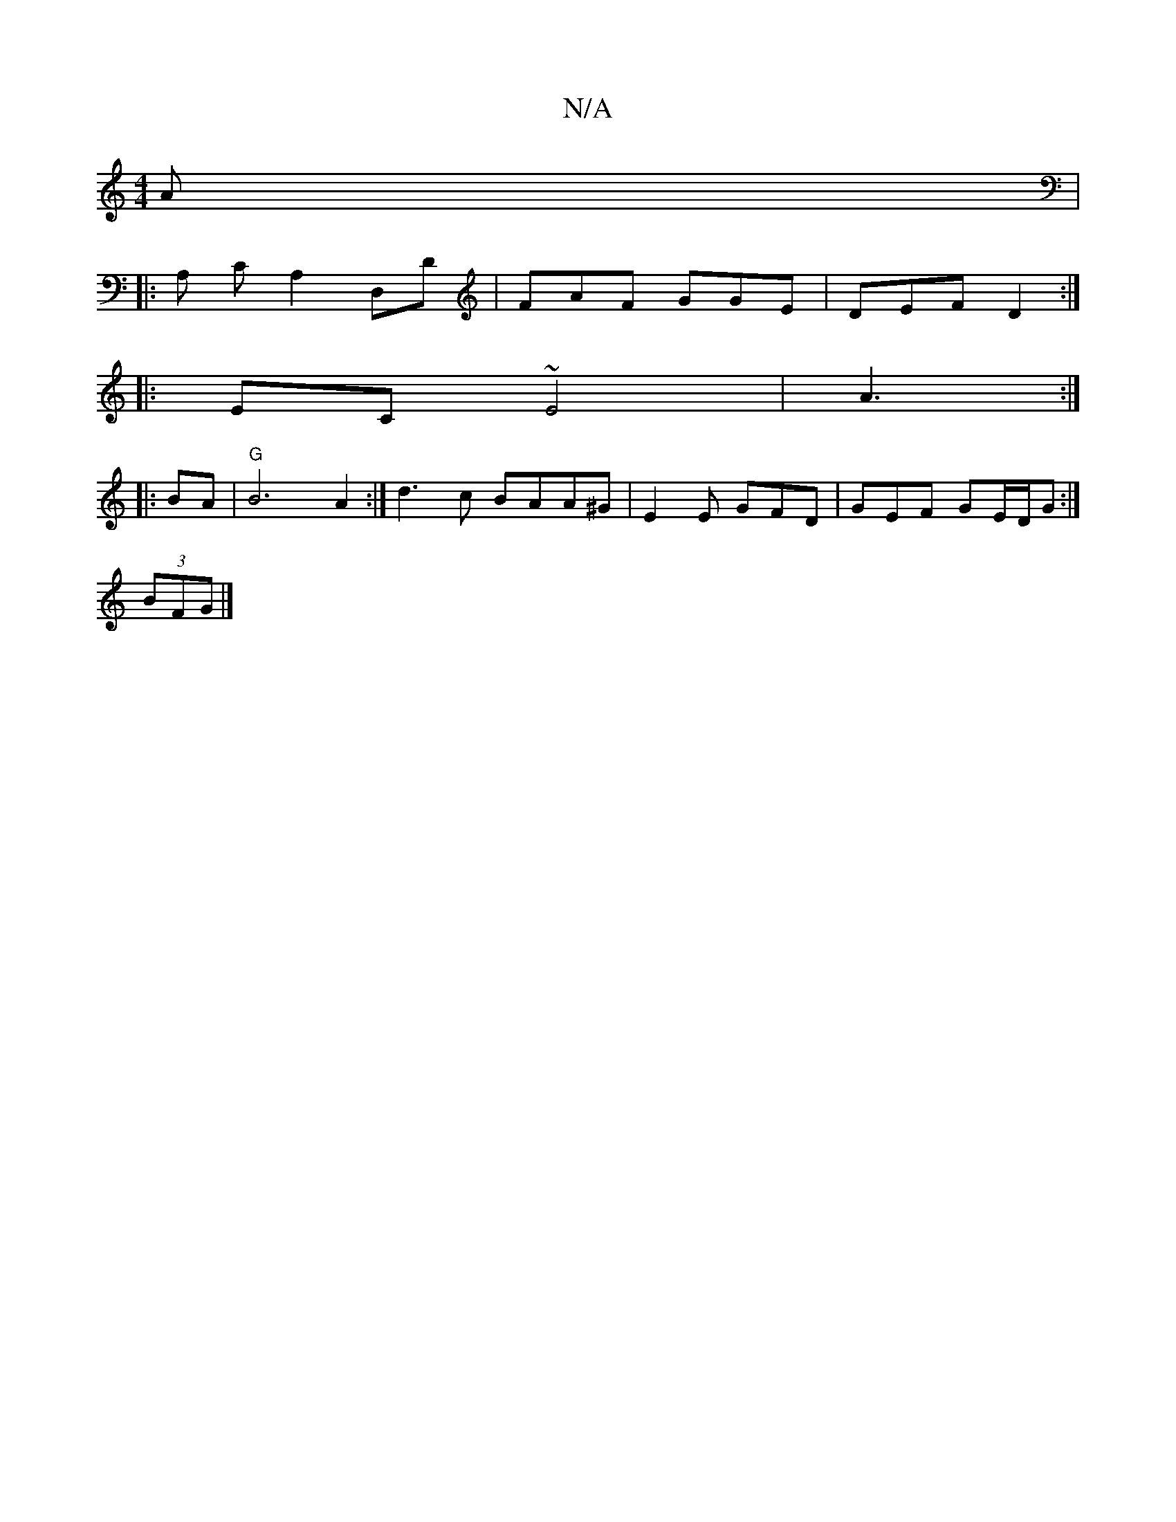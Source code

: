 X:1
T:N/A
M:4/4
R:N/A
K:Cmajor
A | 
|: A, CA,2 D,D | FAF GGE| DEF D2 :|
|: EC~E4 | A3 :|
|:BA|"G" B6 A2:| d3c BAA^G|E2 E GFD| GEF GE/D/G :|
(3BFG|]

"A" cB c2 BA|FG ||: "Em" 
"D"FEE ABA | "em"ace "c"geg|"F#m"agf "G"d^GB|{e}dBG "Gm"
